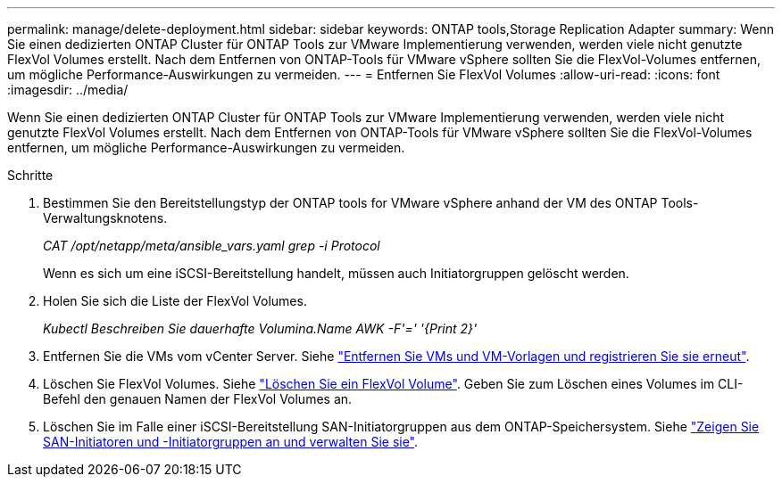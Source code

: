 ---
permalink: manage/delete-deployment.html 
sidebar: sidebar 
keywords: ONTAP tools,Storage Replication Adapter 
summary: Wenn Sie einen dedizierten ONTAP Cluster für ONTAP Tools zur VMware Implementierung verwenden, werden viele nicht genutzte FlexVol Volumes erstellt. Nach dem Entfernen von ONTAP-Tools für VMware vSphere sollten Sie die FlexVol-Volumes entfernen, um mögliche Performance-Auswirkungen zu vermeiden. 
---
= Entfernen Sie FlexVol Volumes
:allow-uri-read: 
:icons: font
:imagesdir: ../media/


[role="lead"]
Wenn Sie einen dedizierten ONTAP Cluster für ONTAP Tools zur VMware Implementierung verwenden, werden viele nicht genutzte FlexVol Volumes erstellt. Nach dem Entfernen von ONTAP-Tools für VMware vSphere sollten Sie die FlexVol-Volumes entfernen, um mögliche Performance-Auswirkungen zu vermeiden.

.Schritte
. Bestimmen Sie den Bereitstellungstyp der ONTAP tools for VMware vSphere anhand der VM des ONTAP Tools-Verwaltungsknotens.
+
_CAT /opt/netapp/meta/ansible_vars.yaml grep -i Protocol_

+
Wenn es sich um eine iSCSI-Bereitstellung handelt, müssen auch Initiatorgruppen gelöscht werden.

. Holen Sie sich die Liste der FlexVol Volumes.
+
_Kubectl Beschreiben Sie dauerhafte Volumina.Name AWK -F'=' '{Print 2}'_

. Entfernen Sie die VMs vom vCenter Server. Siehe https://techdocs.broadcom.com/us/en/vmware-cis/vsphere/vsphere/8-0/vsphere-virtual-machine-administration-guide-8-0/managing-virtual-machinesvsphere-vm-admin/adding-and-removing-virtual-machinesvsphere-vm-admin.html#GUID-376174FE-F936-4BE4-B8C2-48EED42F110B-en["Entfernen Sie VMs und VM-Vorlagen und registrieren Sie sie erneut"].
. Löschen Sie FlexVol Volumes. Siehe https://docs.netapp.com/us-en/ontap/volumes/delete-flexvol-task.html["Löschen Sie ein FlexVol Volume"]. Geben Sie zum Löschen eines Volumes im CLI-Befehl den genauen Namen der FlexVol Volumes an.
. Löschen Sie im Falle einer iSCSI-Bereitstellung SAN-Initiatorgruppen aus dem ONTAP-Speichersystem. Siehe https://docs.netapp.com/us-en/ontap/san-admin/manage-san-initiators-task.html["Zeigen Sie SAN-Initiatoren und -Initiatorgruppen an und verwalten Sie sie"].

